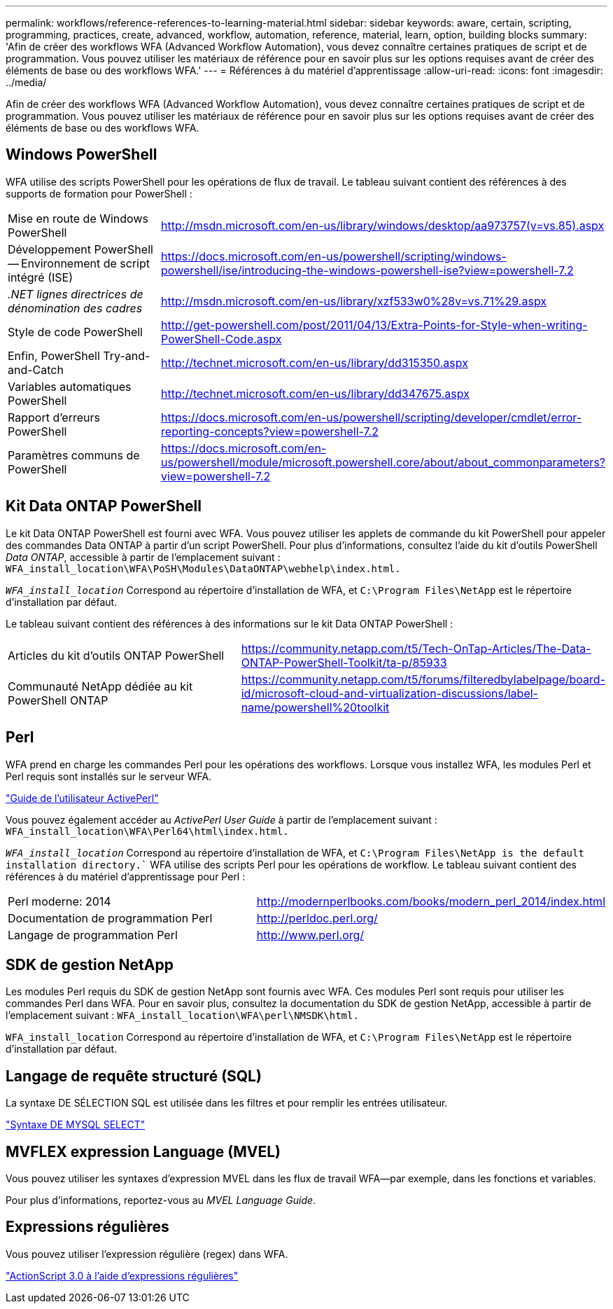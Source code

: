 ---
permalink: workflows/reference-references-to-learning-material.html 
sidebar: sidebar 
keywords: aware, certain, scripting, programming, practices, create, advanced, workflow, automation, reference, material, learn, option, building blocks 
summary: 'Afin de créer des workflows WFA (Advanced Workflow Automation), vous devez connaître certaines pratiques de script et de programmation. Vous pouvez utiliser les matériaux de référence pour en savoir plus sur les options requises avant de créer des éléments de base ou des workflows WFA.' 
---
= Références à du matériel d'apprentissage
:allow-uri-read: 
:icons: font
:imagesdir: ../media/


[role="lead"]
Afin de créer des workflows WFA (Advanced Workflow Automation), vous devez connaître certaines pratiques de script et de programmation. Vous pouvez utiliser les matériaux de référence pour en savoir plus sur les options requises avant de créer des éléments de base ou des workflows WFA.



== Windows PowerShell

WFA utilise des scripts PowerShell pour les opérations de flux de travail. Le tableau suivant contient des références à des supports de formation pour PowerShell :

[cols="2*"]
|===


 a| 
Mise en route de Windows PowerShell
 a| 
http://msdn.microsoft.com/en-us/library/windows/desktop/aa973757(v=vs.85).aspx[]



 a| 
Développement PowerShell -- Environnement de script intégré (ISE)
 a| 
https://docs.microsoft.com/en-us/powershell/scripting/windows-powershell/ise/introducing-the-windows-powershell-ise?view=powershell-7.2[]



 a| 
_.NET lignes directrices de dénomination des cadres_
 a| 
http://msdn.microsoft.com/en-us/library/xzf533w0%28v=vs.71%29.aspx[]



 a| 
Style de code PowerShell
 a| 
http://get-powershell.com/post/2011/04/13/Extra-Points-for-Style-when-writing-PowerShell-Code.aspx[]



 a| 
Enfin, PowerShell Try-and-and-Catch
 a| 
http://technet.microsoft.com/en-us/library/dd315350.aspx[]



 a| 
Variables automatiques PowerShell
 a| 
http://technet.microsoft.com/en-us/library/dd347675.aspx[]



 a| 
Rapport d'erreurs PowerShell
 a| 
https://docs.microsoft.com/en-us/powershell/scripting/developer/cmdlet/error-reporting-concepts?view=powershell-7.2[]



 a| 
Paramètres communs de PowerShell
 a| 
https://docs.microsoft.com/en-us/powershell/module/microsoft.powershell.core/about/about_commonparameters?view=powershell-7.2[]

|===


== Kit Data ONTAP PowerShell

Le kit Data ONTAP PowerShell est fourni avec WFA. Vous pouvez utiliser les applets de commande du kit PowerShell pour appeler des commandes Data ONTAP à partir d'un script PowerShell. Pour plus d'informations, consultez l'aide du kit d'outils PowerShell _Data ONTAP_, accessible à partir de l'emplacement suivant : `WFA_install_location\WFA\PoSH\Modules\DataONTAP\webhelp\index.html.`

`_WFA_install_location_` Correspond au répertoire d'installation de WFA, et `C:\Program Files\NetApp` est le répertoire d'installation par défaut.

Le tableau suivant contient des références à des informations sur le kit Data ONTAP PowerShell :

[cols="2*"]
|===


 a| 
Articles du kit d'outils ONTAP PowerShell
 a| 
https://community.netapp.com/t5/Tech-OnTap-Articles/The-Data-ONTAP-PowerShell-Toolkit/ta-p/85933[]



 a| 
Communauté NetApp dédiée au kit PowerShell ONTAP
 a| 
https://community.netapp.com/t5/forums/filteredbylabelpage/board-id/microsoft-cloud-and-virtualization-discussions/label-name/powershell%20toolkit[]

|===


== Perl

WFA prend en charge les commandes Perl pour les opérations des workflows. Lorsque vous installez WFA, les modules Perl et Perl requis sont installés sur le serveur WFA.

https://docs.activestate.com/activeperl/5.26/perl/["Guide de l'utilisateur ActivePerl"^]

Vous pouvez également accéder au _ActivePerl User Guide_ à partir de l'emplacement suivant : `WFA_install_location\WFA\Perl64\html\index.html.`

`_WFA_install_location_` Correspond au répertoire d'installation de WFA, et `C:\Program Files\NetApp is the default installation directory.`` WFA utilise des scripts Perl pour les opérations de workflow. Le tableau suivant contient des références à du matériel d'apprentissage pour Perl :

[cols="2*"]
|===


 a| 
Perl moderne: 2014
 a| 
http://modernperlbooks.com/books/modern_perl_2014/index.html[]



 a| 
Documentation de programmation Perl
 a| 
http://perldoc.perl.org/[]



 a| 
Langage de programmation Perl
 a| 
http://www.perl.org/[]

|===


== SDK de gestion NetApp

Les modules Perl requis du SDK de gestion NetApp sont fournis avec WFA. Ces modules Perl sont requis pour utiliser les commandes Perl dans WFA. Pour en savoir plus, consultez la documentation du SDK de gestion NetApp, accessible à partir de l'emplacement suivant : `WFA_install_location\WFA\perl\NMSDK\html.`

`WFA_install_location` Correspond au répertoire d'installation de WFA, et `C:\Program Files\NetApp` est le répertoire d'installation par défaut.



== Langage de requête structuré (SQL)

La syntaxe DE SÉLECTION SQL est utilisée dans les filtres et pour remplir les entrées utilisateur.

http://dev.mysql.com/doc/refman/5.1/en/select.html["Syntaxe DE MYSQL SELECT"^]



== MVFLEX expression Language (MVEL)

Vous pouvez utiliser les syntaxes d'expression MVEL dans les flux de travail WFA--par exemple, dans les fonctions et variables.

Pour plus d'informations, reportez-vous au _MVEL Language Guide_.



== Expressions régulières

Vous pouvez utiliser l'expression régulière (regex) dans WFA.

https://help.adobe.com/en_US/FlashPlatform/reference/actionscript/3/RegExp.html["ActionScript 3.0 à l'aide d'expressions régulières"^]
